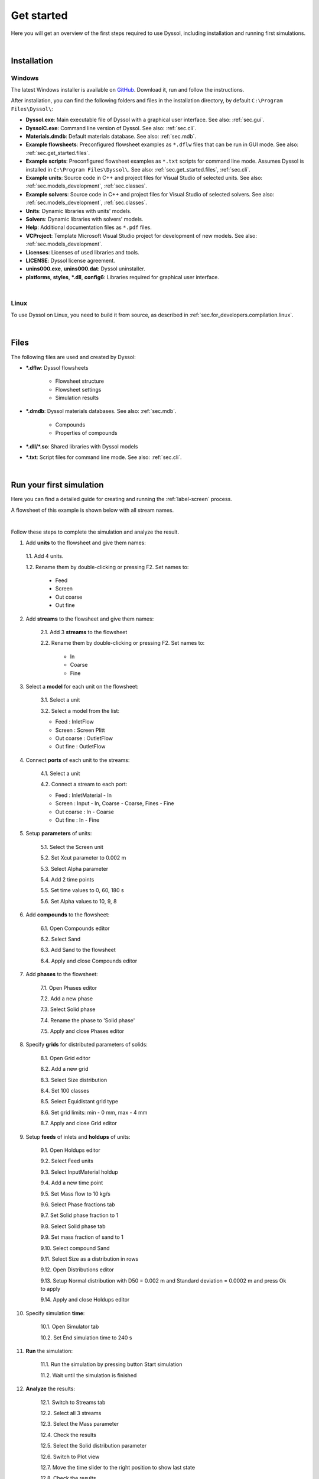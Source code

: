 .. _sec.get_started:

Get started
===========

Here you will get an overview of the first steps required to use Dyssol, including installation and running first simulations.

|

.. _sec.get_started.installation:

Installation
------------

.. _sec.get_started.installation.windows:

Windows
^^^^^^^

The latest Windows installer is available on `GitHub <https://github.com/FlowsheetSimulation/Dyssol-open/releases>`_. Download it, run and follow the instructions.

After installation, you can find the following folders and files in the installation directory, by default ``C:\Program Files\Dyssol\``:

* **Dyssol.exe**: Main executable file of Dyssol with a graphical user interface. See also: :ref:`sec.gui`.
* **DyssolC.exe**: Command line version of Dyssol. See also: :ref:`sec.cli`.
* **Materials.dmdb**: Default materials database. See also: :ref:`sec.mdb`.
* **Example flowsheets**: Preconfigured flowsheet examples as ``*.dflw`` files that can be run in GUI mode. See also: :ref:`sec.get_started.files`.
* **Example scripts**: Preconfigured flowsheet examples as ``*.txt`` scripts for command line mode. Assumes Dyssol is installed in ``C:\Program Files\Dyssol\``. See also: :ref:`sec.get_started.files`, :ref:`sec.cli`. 
* **Example units**: Source code in C++ and project files for Visual Studio of selected units. See also: :ref:`sec.models_development`, :ref:`sec.classes`.
* **Example solvers**: Source code in C++ and project files for Visual Studio of selected solvers. See also: :ref:`sec.models_development`, :ref:`sec.classes`.
* **Units**: Dynamic libraries with units' models.
* **Solvers**: Dynamic libraries with solvers' models.
* **Help**: Additional documentation files as ``*.pdf`` files.
* **VCProject**: Template Microsoft Visual Studio project for development of new models. See also: :ref:`sec.models_development`.
* **Licenses**: Licenses of used libraries and tools. 
* **LICENSE**: Dyssol license agreement.
* **unins000.exe**, **unins000.dat**: Dyssol uninstaller.
* **platforms**, **styles**, **\*.dll**, **config6**: Libraries required for graphical user interface.

|

.. _sec.get_started.installation.linux:

Linux
^^^^^^^

To use Dyssol on Linux, you need to build it from source, as described in :ref:`sec.for_developers.compilation.linux`.

|

.. _sec.get_started.files:

Files
-----

The following files are used and created by Dyssol:

* **\*.dflw**: Dyssol flowsheets

	* Flowsheet structure 
	* Flowsheet settings
	* Simulation results
  
* **\*.dmdb**: Dyssol materials databases. See also: :ref:`sec.mdb`.

	* Compounds 
	* Properties of compounds
  
* **\*.dll/\*.so**: Shared libraries with Dyssol models
* **\*.txt**: Script files for command line mode. See also: :ref:`sec.cli`.

| 

.. _sec.get_started.first_simulation:

Run your first simulation
-------------------------

Here you can find a detailed guide for creating and running the :ref:`label-screen` process.

A flowsheet of this example is shown below with all stream names.

.. image:: ../static/images/000_get_started/flowsheet.png
   :width: 500px
   :alt: 
   :align: center

|

Follow these steps to complete the simulation and analyze the result.

1. Add **units** to the flowsheet and give them names:

	.. image:: ../static/images/000_get_started/step01_1.png
		:width: 960px
		:alt: 
		:align: center

  1.1. Add 4 units.

  1.2. Rename them by double-clicking or pressing F2. Set names to:
   
    - Feed
    - Screen
    - Out coarse
    - Out fine

2. Add **streams** to the flowsheet and give them names:

	.. image:: ../static/images/000_get_started/step02_1.png
	   :width: 960px
	   :alt: 
	   :align: center

	2.1. Add 3 **streams** to the flowsheet 

	2.2. Rename them by double-clicking or pressing F2. Set names to:

		- In
		- Coarse
		- Fine

3. Select a **model** for each unit on the flowsheet:
	
	.. image:: ../static/images/000_get_started/step03_1.png
	   :width: 960px
	   :alt: 
	   :align: center

	3.1. Select a unit

	3.2. Select a model from the list:

        - Feed : InletFlow
        - Screen : Screen Plitt
        - Out coarse : OutletFlow
        - Out fine : OutletFlow

4. Connect **ports** of each unit to the streams:
	
	.. image:: ../static/images/000_get_started/step04_1.png
	   :width: 960px
	   :alt: 
	   :align: center
	
	4.1. Select a unit

	4.2. Connect a stream to each port:

        - Feed : InletMaterial - In
        - Screen : Input - In, Coarse - Coarse, Fines - Fine
        - Out coarse : In - Coarse
        - Out fine : In - Fine

5. Setup **parameters** of units:

	.. image:: ../static/images/000_get_started/step05_1.png
	   :width: 960px
	   :alt: 
	   :align: center

	5.1. Select the Screen unit

	5.2. Set Xcut parameter to 0.002 m

	5.3. Select Alpha parameter 

	5.4. Add 2 time points

	5.5. Set time values to 0, 60, 180 s

	5.6. Set Alpha values to 10, 9, 8
	   

6. Add **compounds** to the flowsheet:

	.. image:: ../static/images/000_get_started/step06_1.png
	   :width: 960px
	   :alt: 
	   :align: center

	6.1. Open Compounds editor

	6.2. Select Sand

	6.3. Add Sand to the flowsheet
	
	6.4. Apply and close Compounds editor

7. Add **phases** to the flowsheet:

	.. image:: ../static/images/000_get_started/step07_1.png
	   :width: 960px
	   :alt: 
	   :align: center

	7.1. Open Phases editor

	7.2. Add a new phase

	7.3. Select Solid phase

	7.4. Rename the phase to 'Solid phase'
	
	7.5. Apply and close Phases editor

8. Specify **grids** for distributed parameters of solids:

	.. image:: ../static/images/000_get_started/step08_1.png
	   :width: 960px
	   :alt: 
	   :align: center

	8.1. Open Grid editor

	8.2. Add a new grid

	8.3. Select Size distribution

	8.4. Set 100 classes

	8.5. Select Equidistant grid type

	8.6. Set grid limits: min - 0 mm, max - 4 mm
	
	8.7. Apply and close Grid editor

9. Setup **feeds** of inlets and **holdups** of units:

	.. image:: ../static/images/000_get_started/step09_1.png
	   :width: 960px
	   :alt: 
	   :align: center
	   
	.. image:: ../static/images/000_get_started/step09_2.png
	   :width: 960px
	   :alt: 
	   :align: center

	.. image:: ../static/images/000_get_started/step09_3.png
	   :width: 960px
	   :alt: 
	   :align: center
	 
	9.1. Open Holdups editor

	9.2. Select Feed units

	9.3. Select InputMaterial holdup

	9.4. Add a new time point

	9.5. Set Mass flow to 10 kg/s

	9.6. Select Phase fractions tab

	9.7. Set Solid phase fraction to 1

	9.8. Select Solid phase tab

	9.9. Set mass fraction of sand to 1

	9.10. Select compound Sand

	9.11. Select Size as a distribution in rows

	9.12. Open Distributions editor

	9.13. Setup Normal distribution with D50 = 0.002 m and Standard deviation = 0.0002 m and press Ok to apply  
	
	9.14. Apply and close Holdups editor

10. Specify simulation **time**:

	.. image:: ../static/images/000_get_started/step10_1.png
	   :width: 960px
	   :alt: 
	   :align: center

	10.1. Open Simulator tab 

	10.2. Set End simulation time to 240 s

11. **Run** the simulation:

	.. image:: ../static/images/000_get_started/step11_1.png
	   :width: 960px
	   :alt: 
	   :align: center
	   
	11.1. Run the simulation by pressing button Start simulation

	11.2. Wait until the simulation is finished

12. **Analyze** the results:

	.. image:: ../static/images/000_get_started/step12_1.png
	   :width: 960px
	   :alt: 
	   :align: center
	   
	.. image:: ../static/images/000_get_started/step12_2.png
	   :width: 960px
	   :alt: 
	   :align: center   

	12.1. Switch to Streams tab

	12.2. Select all 3 streams 

	12.3. Select the Mass parameter

	12.4. Check the results

	12.5. Select the Solid distribution parameter

	12.6. Switch to Plot view

	12.7. Move the time slider to the right position to show last state

	12.8. Check the results

|
